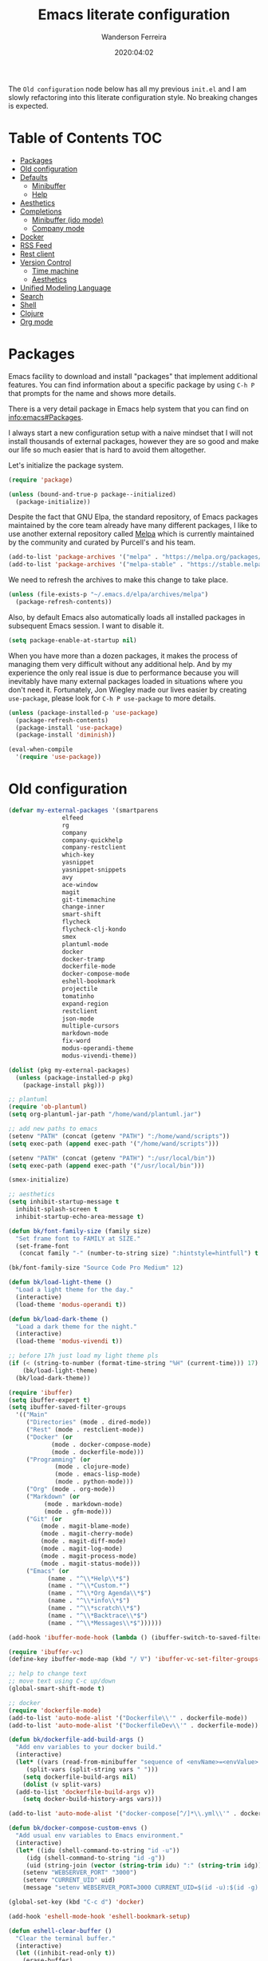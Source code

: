 #+title: Emacs literate configuration
#+author: Wanderson Ferreira
#+date: 2020:04:02

The =Old configuration= node below has all my previous =init.el= and I
am slowly refactoring into this literate configuration style. No
breaking changes is expected.

* Table of Contents                                                     :TOC:
- [[#packages][Packages]]
- [[#old-configuration][Old configuration]]
- [[#defaults][Defaults]]
  - [[#minibuffer][Minibuffer]]
  - [[#help][Help]]
- [[#aesthetics][Aesthetics]]
- [[#completions][Completions]]
  - [[#minibuffer-ido-mode][Minibuffer (ido mode)]]
  - [[#company-mode][Company mode]]
- [[#docker][Docker]]
- [[#rss-feed][RSS Feed]]
- [[#rest-client][Rest client]]
- [[#version-control][Version Control]]
  - [[#time-machine][Time machine]]
  - [[#aesthetics-1][Aesthetics]]
- [[#unified-modeling-language][Unified Modeling Language]]
- [[#search][Search]]
- [[#shell][Shell]]
- [[#clojure][Clojure]]
- [[#org-mode][Org mode]]

* Packages

Emacs facility to download and install "packages" that implement
additional features. You can find information about a specific package
by using =C-h P= that prompts for the name and shows more details.

There is a very detail package in Emacs help system that you can find
on [[info:emacs#Packages][info:emacs#Packages]]. 

I always start a new configuration setup with a naive mindset that I
will not install thousands of external packages, however they are so
good and make our life so much easier that is hard to avoid them
altogether.

Let's initialize the package system.
#+begin_src emacs-lisp :tangle yes
  (require 'package)

  (unless (bound-and-true-p package--initialized)
    (package-initialize))
#+end_src

Despite the fact that GNU Elpa, the standard repository, of Emacs
packages maintained by the core team already have many different
packages, I like to use another external repository called [[https://melpa.org/#/][Melpa]] which
is currently maintained by the community and curated by Purcell's and
his team.

#+begin_src emacs-lisp :tangle yes
  (add-to-list 'package-archives '("melpa" . "https://melpa.org/packages/"))
  (add-to-list 'package-archives '("melpa-stable" . "https://stable.melpa.org/packages/"))
#+end_src

We need to refresh the archives to make this change to take place.

#+begin_src emacs-lisp :tangle yes
  (unless (file-exists-p "~/.emacs.d/elpa/archives/melpa")
    (package-refresh-contents))
#+end_src

Also, by default Emacs also automatically loads all installed packages
in subsequent Emacs session. I want to disable it.

#+begin_src emacs-lisp :tangle yes
  (setq package-enable-at-startup nil)
#+end_src

When you have more than a dozen packages, it makes the process of
managing them very difficult without any additional help. And by my
experience the only real issue is due to performance because you will
inevitably have many external packages loaded in situations where you
don't need it. Fortunately, Jon Wiegley made our lives easier by
creating =use-package=, please look for =C-h P use-package= to more
details.

#+begin_src emacs-lisp :tangle yes
  (unless (package-installed-p 'use-package)
    (package-refresh-contents)
    (package-install 'use-package)
    (package-install 'diminish))

  (eval-when-compile
    '(require 'use-package))
#+end_src

* Old configuration
#+begin_src emacs-lisp :tangle yes
  (defvar my-external-packages '(smartparens
				 elfeed
				 rg
				 company
				 company-quickhelp
				 company-restclient
				 which-key
				 yasnippet
				 yasnippet-snippets
				 avy
				 ace-window
				 magit
				 git-timemachine
				 change-inner
				 smart-shift
				 flycheck
				 flycheck-clj-kondo
				 smex
				 plantuml-mode
				 docker
				 docker-tramp
				 dockerfile-mode
				 docker-compose-mode
				 eshell-bookmark
				 projectile
				 tomatinho
				 expand-region
				 restclient
				 json-mode
				 multiple-cursors
				 markdown-mode
				 fix-word
				 modus-operandi-theme
				 modus-vivendi-theme))

  (dolist (pkg my-external-packages)
    (unless (package-installed-p pkg)
      (package-install pkg)))

  ;; plantuml
  (require 'ob-plantuml)
  (setq org-plantuml-jar-path "/home/wand/plantuml.jar")

  ;; add new paths to emacs
  (setenv "PATH" (concat (getenv "PATH") ":/home/wand/scripts"))
  (setq exec-path (append exec-path '("/home/wand/scripts")))

  (setenv "PATH" (concat (getenv "PATH") ":/usr/local/bin"))
  (setq exec-path (append exec-path '("/usr/local/bin")))

  (smex-initialize)

  ;; aesthetics
  (setq inhibit-startup-message t
	inhibit-splash-screen t
	inhibit-startup-echo-area-message t)

  (defun bk/font-family-size (family size)
    "Set frame font to FAMILY at SIZE."
    (set-frame-font
     (concat family "-" (number-to-string size) ":hintstyle=hintfull") t t))

  (bk/font-family-size "Source Code Pro Medium" 12)

  (defun bk/load-light-theme ()
    "Load a light theme for the day."
    (interactive)
    (load-theme 'modus-operandi t))

  (defun bk/load-dark-theme ()
    "Load a dark theme for the night."
    (interactive)
    (load-theme 'modus-vivendi t))

  ;; before 17h just load my light theme pls
  (if (< (string-to-number (format-time-string "%H" (current-time))) 17)
      (bk/load-light-theme)
    (bk/load-dark-theme))

  (require 'ibuffer)
  (setq ibuffer-expert t)
  (setq ibuffer-saved-filter-groups
	'(("Main"
	   ("Directories" (mode . dired-mode))
	   ("Rest" (mode . restclient-mode))
	   ("Docker" (or
		      (mode . docker-compose-mode)
		      (mode . dockerfile-mode)))
	   ("Programming" (or
			   (mode . clojure-mode)
			   (mode . emacs-lisp-mode)
			   (mode . python-mode)))
	   ("Org" (mode . org-mode))
	   ("Markdown" (or
			(mode . markdown-mode)
			(mode . gfm-mode)))
	   ("Git" (or
		   (mode . magit-blame-mode)
		   (mode . magit-cherry-mode)
		   (mode . magit-diff-mode)
		   (mode . magit-log-mode)
		   (mode . magit-process-mode)
		   (mode . magit-status-mode)))
	   ("Emacs" (or
		     (name . "^\\*Help\\*$")
		     (name . "^\\*Custom.*")
		     (name . "^\\*Org Agenda\\*$")
		     (name . "^\\*info\\*$")
		     (name . "^\\*scratch\\*$")
		     (name . "^\\*Backtrace\\*$")
		     (name . "^\\*Messages\\*$"))))))

  (add-hook 'ibuffer-mode-hook (lambda () (ibuffer-switch-to-saved-filter-groups "Main")))

  (require 'ibuffer-vc)
  (define-key ibuffer-mode-map (kbd "/ V") 'ibuffer-vc-set-filter-groups-by-vc-root)

  ;; help to change text
  ;; move text using C-c up/down
  (global-smart-shift-mode t)

  ;; docker
  (require 'dockerfile-mode)
  (add-to-list 'auto-mode-alist '("Dockerfile\\'" . dockerfile-mode))
  (add-to-list 'auto-mode-alist '("DockerfileDev\\'" . dockerfile-mode))

  (defun bk/dockerfile-add-build-args ()
    "Add env variables to your docker build."
    (interactive)
    (let* ((vars (read-from-minibuffer "sequence of <envName>=<envValue>: "))
	   (split-vars (split-string vars " ")))
      (setq dockerfile-build-args nil)
      (dolist (v split-vars)
	(add-to-list 'dockerfile-build-args v))
      (setq docker-build-history-args vars)))

  (add-to-list 'auto-mode-alist '("docker-compose[^/]*\\.yml\\'" . docker-compose-mode))

  (defun bk/docker-compose-custom-envs ()
    "Add usual env variables to Emacs environment."
    (interactive)
    (let* ((idu (shell-command-to-string "id -u"))
	   (idg (shell-command-to-string "id -g"))
	   (uid (string-join (vector (string-trim idu) ":" (string-trim idg)))))
      (setenv "WEBSERVER_PORT" "3000")
      (setenv "CURRENT_UID" uid)
      (message "setenv WEBSERVER_PORT=3000 CURRENT_UID=$(id -u):$(id -g) done!")))

  (global-set-key (kbd "C-c d") 'docker)

  (add-hook 'eshell-mode-hook 'eshell-bookmark-setup)

  (defun eshell-clear-buffer ()
    "Clear the terminal buffer."
    (interactive)
    (let ((inhibit-read-only t))
      (erase-buffer)
      (eshell-send-input)))

  (add-hook 'eshell-mode-hook (lambda ()
				(local-set-key (kbd "C-l") 'eshell-clear-buffer)))

  (defun bk/docker-cleanup-buffers ()
    "Delete all the docker buffers created."
    (interactive)
    (kill-matching-buffers "docker" nil t))

  ;; git
  (require 'magit)
  (add-to-list 'magit-no-confirm 'stage-all-changes)

  (require 'dired-x)

  ;; useful option when I want to rename/move files in dired
  (setq dired-dwim-target t)

  (defun bk/dired-directories-first ()
    "Sort dired listings with directories first."
    (save-excursion
      (let (buffer-read-only)
	(forward-line 2)
	(sort-regexp-fields t "^.*$" "[ ]*." (point) (point-max)))
      (set-buffer-modified-p nil)))

  (advice-add 'dired-readin :after #'bk/dired-directories-first)

  (defun bk/dired-xdg-open ()
    "Open the file at point with xdg-open."
    (interactive)
    (let ((file (dired-get-filename nil t)))
      (message "Opening %s..." file)
      (call-process "xdg-open" nil 0 nil file)
      (message "Opening %s done" file)))

  (define-key dired-mode-map (kbd "O") 'bk/dired-xdg-open)

  (global-set-key "\C-x3" (lambda ()
			    (interactive)
			    (split-window-horizontally)
			    (other-window 1)))

  (global-set-key "\C-x2" (lambda ()
			    (interactive)
			    (split-window-vertically)
			    (other-window 1)))

  (global-set-key (kbd "C-x C-m") 'smex)
  (global-set-key (kbd "M-x") 'smex)
  (global-set-key (kbd "M-i") 'change-inner)
  (global-set-key (kbd "M-o") 'change-outer)
  (global-set-key (kbd "C-c e") 'eshell)
  (global-set-key (kbd "C-c g s") 'magit-status)
  (global-set-key (kbd "C-c C-k") 'eval-buffer)
  (global-set-key (kbd "C-x C-j") 'dired-jump)
  (global-set-key (kbd "C-x C-b") 'ibuffer)
  (global-set-key (kbd "<f10>") 'tomatinho)
  (global-set-key (kbd "C-c t") 'org-capture)
  (global-set-key (kbd "C-c a") 'org-agenda)
  (global-set-key (kbd "C-=") 'er/expand-region)
  (global-set-key (kbd "C-x p") 'pop-to-mark-command)
  (global-set-key (kbd "C->") 'mc/mark-next-like-this)
  (global-set-key (kbd "C-<") 'mc/mark-previous-like-this)
  (global-set-key (kbd "C-c C-<") 'mc/mark-all-like-this)

  (set-register ?e '(file . "~/.emacs.d/init.el"))
  (set-register ?t '(file . "~/org/todo.org"))
  (set-register ?c '(file . "~/.emacs.d/docs/cheatsheet.org"))

  ;; `C-a' first takes you to the first non-whitespace char as
  ;; `back-to-indentation' on a line, and if pressed again takes you to
  ;; the actual beginning of the line.
  (defun smarter-move-beginning-of-line (arg)
    "Move depending on ARG to beginning of visible line or not.
  From https://emacsredux.com/blog/2013/05/22/smarter-navigation-to-the-beginning-of-a-line/."
    (interactive "^p")
    (setq arg (or arg 1))
    (when (/= arg 1)
      (let ((line-move-visual nil))
	(forward-line (1- arg))))
    (let ((orig-point (point)))
      (back-to-indentation)
      (when (= orig-point (point))
	(move-beginning-of-line 1))))

  (global-set-key [remap move-beginning-of-line] 'smarter-move-beginning-of-line)

  ;; disable modes
  (menu-bar-mode -1)
  (tool-bar-mode -1)
  (scroll-bar-mode -1)

  ;; enable modes
  (show-paren-mode t)
  (delete-selection-mode t)
  (pending-delete-mode t)
  (global-eldoc-mode t)
  (global-prettify-symbols-mode t)
  (display-time-mode t)
  (blink-cursor-mode 0)

  (setq which-key-add-column-padding 12)
  (setq which-key-allow-imprecise-window-fit t)
  (setq which-key-echo-keystrokes 0.2)
  (setq which-key-idle-delay 0.8)

  (which-key-mode)

  (line-number-mode)
  (column-number-mode)
  (size-indication-mode)
  (global-auto-revert-mode)


  (setq aw-keys '(?a ?s ?d ?f ?g ?h ?j ?k ?l)
	aw-background nil)
  (global-set-key (kbd "C-x o") 'ace-window)

  ;; winner
  (setq winner-dont-bind-my-keys t)
  (add-hook 'after-init-hook 'winner-mode)
  (global-set-key (kbd "C-x 4 u") 'winner-undo)
  (global-set-key (kbd "C-x 4 U") 'winner-redo)

  ;; input one char, jump to it with a tree
  (global-set-key (kbd "C-c ;") 'avy-goto-char)

  ;; completions
  (recentf-mode t)

  (require 'company)
  (setq company-require-match 'never
	company-show-numbers t
	company-transformers '(company-sort-by-occurrence)
	company-idle-delay 0.3)

  (add-to-list 'company-backends 'company-restclient)

  (add-hook 'after-init-hook 'global-company-mode)

  ;; very interesting behavior which is to choose the candidate based on its number
  ;; this feature was implemented by ora in his blog post
  (defun ora-company-number ()
    "Choose the candidate based on his number at candidate list."
    (interactive)
    (let* ((k (this-command-keys))
	   (re (concat "^" company-prefix k)))
      (if (cl-find-if (lambda (s) (string-match re s)) company-candidates)
	  (self-insert-command)
	(company-complete-number (string-to-number k)))))

  (defun ora-activate-number ()
    "Activate the number-based choices in company."
    (interactive)
    (let ((map company-active-map))
      (mapc
       (lambda (x)
	 (define-key map (format "%d" x) 'ora-company-number))
       (number-sequence 0 9))
      (define-key map " " (lambda ()
			    (interactive)
			    (company-abort)
			    (self-insert-command 1)))
      (define-key map (kbd "<return>") nil)))

  (ora-activate-number)

  ;; provide documentation to the candidates of company mode
  (eval-after-load 'company
    '(company-quickhelp-mode))

  (add-hook 'text-mode-hook #'auto-fill-mode)

  (setq sp-highlight-pair-overlay nil)

  (add-hook 'lisp-mode-hook #'smartparens-strict-mode)
  (add-hook 'emacs-lisp-mode-hook #'smartparens-strict-mode)

  (with-eval-after-load "smartparens"
    ;; remove some pairs
    (sp-pair "'" nil :actions :rem)
    (sp-pair "`" nil :actions :rem)

    ;; include new wrap of pairs
    (sp-pair "(" ")" :wrap "M-(")
    (sp-pair "[" "]" :wrap "M-[")

    (sp-use-smartparens-bindings)		;enable default smartparens bindings

    (sp-local-tag 'markdown-mode "c" "```clojure" "```")
    (sp-local-tag 'markdown-mode "e" "```elisp" "```")
    (sp-local-tag 'markdown-mode "b" "```bash" "```")
    (sp-local-tag 'markdown-mode "p" "```python" "```")

    (define-key smartparens-mode-map (kbd "M-p") 'sp-prefix-pair-object))

  (with-eval-after-load 'projectile
    (define-key projectile-mode-map (kbd "C-c p") 'projectile-command-map)
    (setq projectile-mode-line-prefix " Proj"))
  (projectile-mode)

  (setq tab-always-indent 'complete)
  (setq backup-directory-alist `(("." . ,(concat user-emacs-directory "backups"))))
  (setq custom-safe-themes t)

  (require 'em-alias)
  (add-hook 'eshell-mode-hook
	    (lambda ()
	      (eshell/alias "e" "find-file $1")
	      (eshell/alias "ee" "find-file-other-window $1")))

  (defvar mode-line-cleaner-alist
    `((eldoc-mode . "")
      (abbrev-mode . "")
      (company-mode . "")
      (yas-minor-mode . "")
      (auto-fill-mode . "")
      (auto-revert-mode . "")
      (subword-mode . "")
      (flyspell-mode . "")
      (which-key-mode . "")
      (emacs-lisp-mode . "λ")))

  (defun clean-mode-line ()
    "Clean your modeline."
    (interactive)
    (cl-loop for cleaner in mode-line-cleaner-alist
	     do (let* ((mode (car cleaner))
		       (mode-str (cdr cleaner))
		       (old-mode-str (cdr (assq mode minor-mode-alist))))
		  (when old-mode-str
		    (setcar old-mode-str mode-str))
		  (when (eq mode major-mode)
		    (setq mode-name mode-str)))))

  (add-hook 'after-change-major-mode-hook #'clean-mode-line)

  (require 'org-capture)
  (setq org-directory "/home/wand/org")
  (setq org-confirm-babel-evaluate nil)
  (setq org-agenda-files (list "/home/wand/org/todo.org"))
  (setq org-todo-keywords '((sequence "TODO(t)" "|" "DOING(d)" "|" "DONE(D)" "|" "CANCELLED(C)")
			    (sequence "STUDY(s)" "|" "STUDIED(S)")
			    (sequence "ACT(a)" "|" "ACTED(A)")))
  (setq org-capture-templates
	'(("c" "Capture some concise actionable item and exist" entry
	   (file+headline "todo.org" "Task list without a defined date")
	   "* TODO [#B] %^{Title}\n :PROPERTIES:\n :CAPTURED: %U\n :END:\n\n %i %l" :immediate-finish t)
	  ("t" "Task of importance with a tag, deadline, and further editable space" entry
	   (file+headline "todo.org" "Task list with a date")
	   "* %^{Scope of task||TODO [#A]|STUDY [#A]|Act on} %^{Title} %^g\n DEADLINE: %^t\n :PROPERTIES:\n :CONTEXT: %a\n:CAPTURED: %U\n :END:\n\n %i %?")))

  (setq org-agenda-window-setup 'only-window)

  ;;; imenu - produces menus for accessing locations in documents
  ;; for source-code buffer the locations to index are typically definitions
  ;; of functions, variables, and so on.
  (require 'imenu)

  (defun ido-menu--read (index-alist &optional prompt)
    "Show imenu INDEX-ALIST on ido interface as PROMPT."
    (let* ((symatpt (thing-at-point 'symbol))
	   (names (mapcar 'car index-alist))
	   (name (ido-completing-read (or prompt "imenu ") names
				      nil t nil nil nil))
	   (choice (assoc name index-alist)))
      (if (imenu--subalist-p choice)
	  (ido-menu--read (cdr choice) prompt nil)
	choice)))

  (defun bk/ido-menu ()
    "Public interface to my custom imenu through ido."
    (interactive)
    (let ((index-alist (cdr (imenu--make-index-alist))))
      (if (equal index-alist '(nil))
	  (message "No imenu tags in buffer")
	(imenu (ido-menu--read index-alist nil)))))

  (global-set-key (kbd "C-.") 'bk/ido-menu)

  (defvar url-http-end-of-headers)
  (defun bk/ip ()
    "Find my current public IP address."
    (interactive)
    (let* ((endpoint "https://api.ipify.org")
	   (myip (with-current-buffer (url-retrieve-synchronously endpoint)
		   (buffer-substring (+ 1 url-http-end-of-headers) (point-max)))))
      (kill-new myip)
      (message "IP: %s" myip)))


  (defalias 'yes-or-no-p 'y-or-n-p)

  (add-to-list 'auto-mode-alist '("\\.restclient\\'" . restclient-mode))
  (add-to-list 'auto-mode-alist '("\\.json\\'" . json-mode))

  (autoload 'markdown-mode "markdown-mode"
    "Major mode for editing Markdown files" t)
  (add-to-list 'auto-mode-alist '("\\.markdown\\'" . markdown-mode))
  (add-to-list 'auto-mode-alist '("\\.md\\'" . markdown-mode))

  (autoload 'gfm-mode "markdown-mode"
    "Major mode for editing Github flavored markdown files" t)
  (add-to-list 'auto-mode-alist '("README\\.md\\'" . gfm-mode))


  ;;; after calling the `org-todo', the org mode tries to store some
  ;;; sort of a "note" using `org-store-log-note' function. I want that
  ;;; every modification done in my todo file save the file right after.
  (advice-add 'org-deadline :after (lambda (&rest _rest)
				     (org-save-all-org-buffers)))
  (advice-add 'org-schedule :after (lambda (&rest _rest)
				     (org-save-all-org-buffers)))
  (advice-add 'org-todo :after (lambda (&rest _rest)
				 (org-save-all-org-buffers)))
  (advice-add 'org-store-log-note :after (lambda (&rest _rest)
					   (org-save-all-org-buffers)))

  (setq flycheck-check-syntax-automatically '(mode-enabled save))
  (global-flycheck-mode)

  (require 'flycheck-clj-kondo)

  ;; spelling
  (defun bk/spell-buffer-pt-BR ()
    "Spell check in portuguese."
    (interactive)
    (ispell-change-dictionary "pt_BR")
    (flyspell-buffer))

  (defun bk/spell-buffer-en ()
    "Spell check in english."
    (interactive)
    (ispell-change-dictionary "en_US")
    (flyspell-buffer))

  (add-hook 'prog-mode-hook 'flyspell-prog-mode)
  (add-hook 'text-mode-hook 'flyspell-mode)

  ;; integrate emacs kill ring with the system clipboard.
  (setq save-interprogram-paste-before-kill t)


  ;; built in htop
  (setq proced-auto-update-flag t
	proced-auto-update-interval 1
	proced-descend t)

  ;; words
  (global-set-key (kbd "M-u") #'fix-word-upcase)
  (global-set-key (kbd "M-l") #'fix-word-downcase)
  (global-set-key (kbd "M-c") #'fix-word-capitalize)

  ;; feed
  (require 'elfeed)
  (setq-default elfeed-search-filter "@24-months-ago +unread")
  (setq elfeed-feeds
	'(("http://lambda-the-ultimate.org/rss.xml" functional)
	  ("https://byorgey.wordpress.com/feed/" functional)
	  ("http://gigasquidsoftware.com/atom.xml" clojure)
	  ("http://swannodette.github.com/atom.xml" clojure)
	  ("https://rigsomelight.com/feed.xml" clojure)
	  ("https://lambdaisland.com/feeds/blog.atom" clojure)
	  ("https://nullprogram.com/feed/" programming)
	  ("http://feeds.feedburner.com/cognicast" clojure)
	  ("http://feeds2.feedburner.com/StuartSierra" clojure)
	  ("http://feeds.feedburner.com/Juxt" clojure)
	  ("http://blog.cognitect.com/blog?format=rss" clojure)
	  ("https://existentialtype.wordpress.com/feed/" functional)
	  ("http://insideclojure.org/feed.xml" clojure)
	  ("https://yogthos.net/feed.xml" clojure)
	  ("http://endlessparentheses.com/atom.xml" emacs)
	  ("http://www.blackhats.es/wordpress/?feed=rss2" emacs)
	  ("http://www.howardism.org/index.xml" emacs)
	  ("http://www.masteringemacs.org/feed/" emacs)
	  ("http://tonsky.me/blog/atom.xml" clojure)
	  ("http://www.clojure.net/rss.xml" clojure)
	  ("https://www.youtube.com/feeds/videos.xml?user=techguruuk" emacs)
	  ("http://emacsrocks.com/atom.xml" emacs)
	  ("http://emacs-fu.blogspot.com/feeds/posts/default" emacs)
	  ("http://yqrashawn.com/feeds/lazyblorg-all.atom_1.0.links-only.xml" emacs)))

  (setq-default abbrev-mode t)

  (defun bk/add-region-local-abbrev (start end)
    "Go from START to END and add the selected text to a local abbrev."
    (interactive "r")
    (if (use-region-p)
	(let ((num-words (count-words-region start end)))
	  (add-mode-abbrev num-words)
	  (deactivate-mark))
      (message "No selected region!")))

  (global-set-key (kbd "C-x a l") 'bk/add-region-local-abbrev)

  (defun bk/add-region-global-abbrev (start end)
    "Go from START to END and add the selected text to global abbrev."
    (interactive "r")
    (if (use-region-p)
	(let ((num-words (count-words-region start end)))
	  (add-abbrev global-abbrev-table "Global" num-words)
	  (deactivate-mark))
      (message "No selected region!")))

  (global-set-key (kbd "C-x a g") 'bk/add-region-global-abbrev)

  ;; grep

  (require 'rg)
  (rg-define-search bk/search-git-root-or-dir
    :query ask
    :format regexp
    :files "everything"
    :dir (let ((vc (vc-root-dir)))
	   (if vc
	       vc
	     default-directory))
    :confirm prefix
    :flags ("--hidden -g !.git"))

  (global-set-key (kbd "M-s g") 'bk/search-git-root-or-dir)

  ;; snippets
  (yas-global-mode +1)
  (define-key yas-minor-mode-map (kbd "<tab>") nil)
  (define-key yas-minor-mode-map (kbd "TAB") nil)
  (define-key yas-minor-mode-map (kbd "C-c y") #'yas-expand)
#+end_src

* Defaults

  Files...
  #+begin_src emacs-lisp :tangle yes
    (setq custom-file (expand-file-name "custom.el" user-emacs-directory))

    (when (file-exists-p custom-file)
      (load custom-file))
  #+end_src

** Minibuffer

  The following setting prevent the minibuffer to grow, therefore it
  will be always 1 line height.

#+begin_src emacs-lisp :tangle yes
  (setq resize-mini-windows nil)
  (setq max-mini-window-height 1)
#+end_src

** Help

* Aesthetics
* Completions
** Minibuffer (ido mode)

The whole selling point to =ido-mode= is: switches between buffers and
opens files and directories with a minimum of keystrokes.

#+begin_src emacs-lisp :tangle yes
  (use-package ido
    :ensure nil
    :init (setq ido-use-virtual-buffers t
		ido-use-faces t
		ido-enable-flex-matching t
		ido-create-new-buffer 'always)
    :config
    (ido-mode t)
    (ido-everywhere t))
#+end_src


More functionality

   1. After =C-x b=, the buffer at the head of the list can be killed
      by pressing =C-k=.
   2. After =C-x C-f=, you can delete (i.e. physically remove) the
      file at the head of the list with =C-k=


We can find a nice description of ido at the help page on [[help:ido][C-h P ido]].

** Company mode
* Docker
* RSS Feed
* Rest client
* Version Control
** Time machine
** Aesthetics
* Unified Modeling Language
* Search
* Shell
* Clojure

Unfortunately, Emacs does not have a builtin major mode for Clojure,
however we have a great community that support any programming
language available in the world as a major mode of emacs rsrs.

The intent of a major mode is basically provide font-lock,
indentation, navigation and refactoring for the target programming
language.

At the =clojure-mode= website recommends us to use the MELBA Stable
bundle because the MELPA version is following a development branch of
the library. As this mode is very important for me right now, I would
like to stick to the more stable branch.

#+begin_src emacs-lisp :tangle yes
  (use-package clojure-mode
    :ensure t
    :pin melpa-stable
    :diminish (clojure-mode "λ")
    :init
    (setq clojure-align-forms-automatically t)
    :config
    (add-hook 'clojure-mode-hook #'smartparens-strict-mode)
    (add-hook 'clojure-mode-hook #'subword-mode))
#+end_src

The previous setting =clojure-align-forms-automatically= makes the
following example a default behavior and you don't need to manually
align the values. **NOTE**: this is an experiment, 90% of the time
this happened to me, that was the default behavior I wanted. Let's see
how much the other 10% will annoy me now.

#+BEGIN_SRC clojure :tangle yes
  (def my-map
    {:a-key 1
     :other-key 2})

  ;; after C-c SPC
  (def my-map
    {:a-key     1
     :other-key 2})
#+END_SRC


There are several incredible examples of refactoring in the
[[https://github.com/clojure-emacs/clojure-mode][clojure-mode]] website. 

   1. TODO: Study refactoring support in clojure-mode.


Provides additional refactoring support, but as we see from the
=clojure-mode= github page, all these extra functionalities are
migrating to the clojure mode package.

#+begin_src emacs-lisp :tangle yes
  (use-package clj-refactor
    :ensure t
    :after (clojure-mode)
    :config
    (add-hook 'clojure-mode-hook (lambda ()
				   (clj-refactor-mode t)
				   (cljr-add-keybindings-with-prefix "C-c C-m"))))
#+end_src


We also improved the font-locking for built-in methods and macros of
clojure.

#+begin_src emacs-lisp :tangle yes
  (use-package clojure-mode-extra-font-locking
    :ensure t
    :after (clojure-mode))
#+end_src

Now comes the real deal for Clojure development, CIDER extends Emacs
with support for interactive programming in Clojure. It basically
connects the buffer to a nREPL and communicate back-and-forth to
provide functionalities such as code completion, documentation,
navigation, debugging, running tests, and many more.

   1. TODO:  Study cider mode


#+begin_src emacs-lisp :tangle yes
  (use-package cider
    :ensure t
    :after (clojure-mode)
    :config
    (add-hook 'cider-repl-mode-hook #'smartparens-strict-mode)
    (add-hook 'cider-repl-mode-hook #'cider-company-enable-fuzzy-completion)
    (add-hook 'cider-mode-hook #'cider-company-enable-fuzzy-completion))
#+end_src

When cider is not connected, I usually use some commands that makes no
sense in =clojure-mode= and receive a non-sense error message that I
never understand what is happening or even worse it just hands without
no feedback.

I will borrow the idea from Alex Baranosky and create a dummy function
to provide some useful feedback message to my future self.

#+begin_src emacs-lisp :tangle yes
  (defun bk/nrepl-warn-when-not-connected ()
    (interactive)
    (message "Oops! You're not connected to an nREPL server. Please run M-x cider or M-x cider-jack-in to connect"))
#+end_src

And bind this to the most common keys that requires cider activated.

#+begin_src emacs-lisp :tangle yes
  (define-key clojure-mode-map (kbd "C-x C-e") 'bk/nrepl-warn-when-not-connected)
  (define-key clojure-mode-map (kbd "C-c C-k") 'bk/nrepl-warn-when-not-connected)
  (define-key clojure-mode-map (kbd "C-c C-z") 'bk/nrepl-warn-when-not-connected)
#+end_src

Clojure rocks!
* Org mode

Please, disable =flycheck= from org-src buffers. We always have errors
in there related to some emacs-lisp checkers. Here is how to disable
it.

#+begin_src emacs-lisp :tangle yes
  (defun disable-flycheck-in-org-src-block ()
    (setq-local flycheck-disabled-checkers '(emacs-lisp-checkdoc)))

  (add-hook 'org-src-mode-hook 'disable-flycheck-in-org-src-block)
#+end_src

#+begin_src emacs-lisp :tangle yes
  (use-package toc-org
    :ensure t
    :config
    (add-hook 'org-mode-hook 'toc-org-mode))
#+end_src

